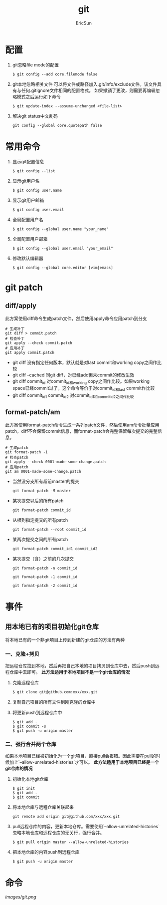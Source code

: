#+TITLE: git

#+AUTHOR: EricSun
* 配置
1. git忽略file mode的配置
  #+BEGIN_SRC shell
  $ git config --add core.filemode false
  #+END_SRC

2. git本地忽略相关文件
   可以将文件或路径加入.git/info/exclude文件。该文件具有与任何.gitignore文件相同的配置格式。
   如果撤销了更改，则需要再编辑忽略模式之后运行如下命令
  #+BEGIN_SRC shell
  $ git update-index --assume-unchanged <file-list>
  #+END_SRC

3. 解决git status中文乱码
  #+BEGIN_SRC shell
  git config --global core.quotepath false
  #+END_SRC

* 常用命令
1. 显示git配置信息
  #+BEGIN_SRC shell
  $ git config --list
  #+END_SRC

2. 显示git用户名
  #+BEGIN_SRC shell
  $ git config user.name
  #+END_SRC

3. 显示git用户邮箱
  #+BEGIN_SRC shell
  $ git config user.email
  #+END_SRC

4. 全局配置用户名
  #+BEGIN_SRC shell
  $ git config --global user.name "your_name"
  #+END_SRC

5. 全局配置用户邮箱
  #+BEGIN_SRC shell
  $ git config --global user.email "your_email"
  #+END_SRC

6. 修改默认编辑器
  #+BEGIN_SRC shell
  $ git config --global core.editor [vim|emacs]
  #+END_SRC

* git patch
** diff/apply
此方案使用diff命令生成patch文件，然后使用apply命令应用patch到分支
#+BEGIN_SRC
# 生成补丁
git diff > commit.patch
# 检查补丁
git apply --check commit.patch
# 应用补丁
git apply commit.patch
#+END_SRC

+ git diff
  没有指定任何版本，默认就是对last commit和working copy之间作比较
+ git diff --cached
  同git diff，对已经add但未commit的修改生效
+ git diff commit_id
  对commit_id和working copy之间作比较。如果working space已经commit过了，这个命令等价于对commit_id和last commit作比较
+ git diff commit_id1 commit_id2
  对commit_id1和commit_id2之间作比较

** format-patch/am
此方案使用format-patch命令生成一系列patch文件，然后使用am命令批量应用patch。diff不会保留commit信息，而format-patch会完整保留每次提交的完整信息。
#+BEGIN_SRC
# 生成patch
git format-patch -1
# 检查patch
git apply --check 0001-made-some-change.patch
# 应用patch
git am 0001-made-some-change.patch
#+END_SRC

+ 当然没分支所有超前master的提交
  #+BEGIN_SRC
  git format-patch -M master
  #+END_SRC

+ 某次提交以后的所有patch
  #+BEGIN_SRC
  git format-patch commit_id
  #+END_SRC

+ 从根到指定提交的所有patch
  #+BEGIN_SRC
  git format-patch --root commit_id
  #+END_SRC

+ 某两次提交之间的所有patch
  #+BEGIN_SRC
  git format-patch commit_id1 commit_id2
  #+END_SRC

+ 某次提交（含）之前的几次提交
  #+BEGIN_SRC
  git format-patch -n commit_id

  git format-patch -1 commit_id

  git format-patch -2 commit_id
  #+END_SRC

* 事件
** 用本地已有的项目初始化git仓库
将本地已有的一个非git项目上传到新建的git仓库的方法有两种
*** 一、克隆+拷贝
把远程仓库拉到本地，然后再把自己本地的项目拷贝到仓库中去，然后push到远程仓库中去即可。
*此方法适用于本地项目不是一个git仓库的情况*
1. 克隆远程仓库
  #+BEGIN_SRC shell
  $ git clone git@github.com:xxx/xxx.git
  #+END_SRC
2. 复制自己项目的所有文件到刚克隆的仓库中
3. 将更新push到远程仓库中
  #+BEGIN_SRC shell
  $ git add .
  $ git commit -s
  $ git push -u origin master
  #+END_SRC
*** 二、强行合并两个仓库
如果本地项目已经被初始化为一个git项目，直接pull会报错。因此需要在pull的时候加上`--allow-unrelated-histories`才可以。
*此方法适用于本地项目已经是一个git仓库的情况*
1. 初始化本地git仓库
  #+BEGIN_SRC shell
  $ git init
  $ git add .
  $ git commit
  #+END_SRC
2. 将本地仓库与远程仓库关联起来
  #+BEGIN_SRC shell
  git remote add origin git@github.com/xxx/xxx.git
  #+END_SRC
3. pull远程仓库的内容，更新本地仓库。需要使用`--allow-unrelated-histories`忽略本地仓库和远程仓库的无关行，强行合并。
  #+BEGIN_SRC shell
  $ git pull origin master --allow-unrelated-histories
  #+END_SRC
4. 把本地仓库的内容push到远程仓库
  #+BEGIN_SRC shell
  $ git push -u origin master
  #+END_SRC

* 命令
#+CAPTION: git命令
#+NAME: fig
[[images/git.png]]
